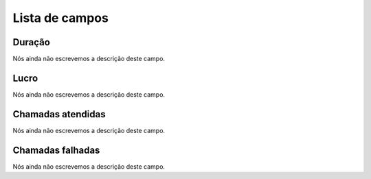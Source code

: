 .. _callSummaryPerUser-menu-list:

***************
Lista de campos
***************



.. _callSummaryPerUser-sumsessiontime:

Duração
"""""""""

Nós ainda não escrevemos a descrição deste campo.




.. _callSummaryPerUser-sumlucro:

Lucro
"""""

Nós ainda não escrevemos a descrição deste campo.




.. _callSummaryPerUser-sumnbcall:

Chamadas atendidas
""""""""""""""""""

Nós ainda não escrevemos a descrição deste campo.




.. _callSummaryPerUser-sumnbcallfail:

Chamadas falhadas
"""""""""""""""""

Nós ainda não escrevemos a descrição deste campo.



